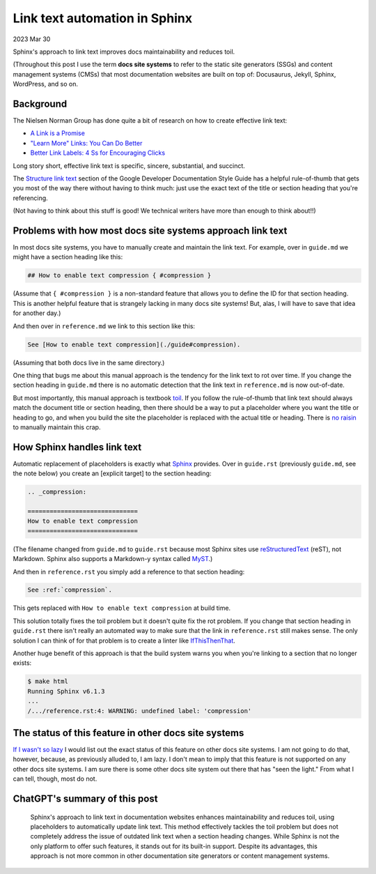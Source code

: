 .. _link-text-automation:

==============================
Link text automation in Sphinx
==============================

.. _explicit target: https://docs.readthedocs.io/en/stable/guides/cross-referencing-with-sphinx.html#explicit-targets
.. _Sphinx: https://www.sphinx-doc.org
.. _Structure link text: https://developers.google.com/style/link-text#structure-link-text
.. _A Link is a Promise: https://www.nngroup.com/articles/link-promise/
.. _"Learn More" Links\: You Can Do Better: https://www.nngroup.com/articles/learn-more-links/
.. _Better Link Labels\: 4 Ss for Encouraging Clicks: https://www.nngroup.com/articles/better-link-labels/
.. _toil: https://sre.google/sre-book/eliminating-toil/
.. _no raisin: https://www.youtube.com/watch?v=V3ZUhWuiQ20
.. _MyST: https://myst-parser.readthedocs.io/en/latest/
.. _reStructuredText: https://www.sphinx-doc.org/en/master/usage/restructuredtext/index.html
.. _IfThisThenThat: https://fuchsia.dev/fuchsia-src/development/source_code/presubmit_checks#ifthisthenthat
.. _If I wasn't so lazy: https://www.youtube.com/watch?v=siGFs_NhcOk

2023 Mar 30

Sphinx's approach to link text improves docs maintainability and reduces
toil.

(Throughout this post I use the term **docs site systems** to refer to the
static site generators (SSGs) and content management systems (CMSs) that
most documentation websites are built on top of: Docusaurus, Jekyll, Sphinx,
WordPress, and so on.

----------
Background
----------

The Nielsen Norman Group has done quite a bit of research on how to create
effective link text:

* `A Link is a Promise`_
* `"Learn More" Links: You Can Do Better`_
* `Better Link Labels: 4 Ss for Encouraging Clicks`_

Long story short, effective link text is specific, sincere, substantial, and
succinct.

The `Structure link text`_ section of the Google Developer Documentation Style
Guide has a helpful rule-of-thumb that gets you most of the way there without
having to think much: just use the exact text of the title or section heading
that you're referencing.

(Not having to think about this stuff is good! We technical writers have more
than enough to think about!!)

-----------------------------------------------------------
Problems with how most docs site systems approach link text
-----------------------------------------------------------

In most docs site systems, you have to manually create and maintain the link text.
For example, over in ``guide.md`` we might have a section heading like this:

.. code-block:: none

   ## How to enable text compression { #compression }

(Assume that ``{ #compression }`` is a non-standard feature that allows you
to define the ID for that section heading. This is another helpful feature that
is strangely lacking in many docs site systems! But, alas, I will have to save that
idea for another day.)

And then over in ``reference.md`` we link to this section like this:

.. code-block:: none

   See [How to enable text compression](./guide#compression).

(Assuming that both docs live in the same directory.)

One thing that bugs me about this manual approach is the tendency for the link
text to rot over time. If you change the section heading in ``guide.md`` there
is no automatic detection that the link text in ``reference.md`` is now
out-of-date.

But most importantly, this manual approach is textbook `toil`_. If you follow
the rule-of-thumb that link text should always match the document title or
section heading, then there should be a way to put a placeholder where you want
the title or heading to go, and when you build the site the placeholder is replaced
with the actual title or heading. There is `no raisin`_ to manually maintain
this crap.

----------------------------
How Sphinx handles link text
----------------------------

Automatic replacement of placeholders is exactly what `Sphinx`_ provides. Over in
``guide.rst`` (previously ``guide.md``, see the note below) you create an
[explicit target] to the section heading:

.. code-block:: rst

   .. _compression:

   ==============================
   How to enable text compression
   ==============================

(The filename changed from ``guide.md`` to ``guide.rst`` because most Sphinx sites
use `reStructuredText`_ (reST), not Markdown. Sphinx also supports a Markdown-y
syntax called `MyST`_.)

And then in ``reference.rst`` you simply add a reference to that section heading:

.. code-block:: rst

   See :ref:`compression`.

This gets replaced with ``How to enable text compression`` at build time.

This solution totally fixes the toil problem but it doesn't quite fix the rot
problem. If you change that section heading in ``guide.rst`` there isn't really an
automated way to make sure that the link in ``reference.rst`` still makes sense.
The only solution I can think of for that problem is to create a linter like
`IfThisThenThat`_.

Another huge benefit of this approach is that the build system warns you when
you're linking to a section that no longer exists:

.. code-block:: none

   $ make html
   Running Sphinx v6.1.3
   ...
   /.../reference.rst:4: WARNING: undefined label: 'compression'

-----------------------------------------------------
The status of this feature in other docs site systems
-----------------------------------------------------

`If I wasn't so lazy`_ I would list out the exact status of this feature on
other docs site systems. I am not going to do that, however, because, as previously
alluded to, I am lazy. I don't mean to imply that this feature is not supported
on any other docs site systems. I am sure there is some other docs site system out there that
has "seen the light." From what I can tell, though, most do not.

------------------------------
ChatGPT's summary of this post
------------------------------

  Sphinx's approach to link text in documentation websites enhances
  maintainability and reduces toil, using placeholders to automatically update
  link text. This method effectively tackles the toil problem but does not
  completely address the issue of outdated link text when a section heading
  changes. While Sphinx is not the only platform to offer such features, it
  stands out for its built-in support. Despite its advantages, this approach is
  not more common in other documentation site generators or content management
  systems.
